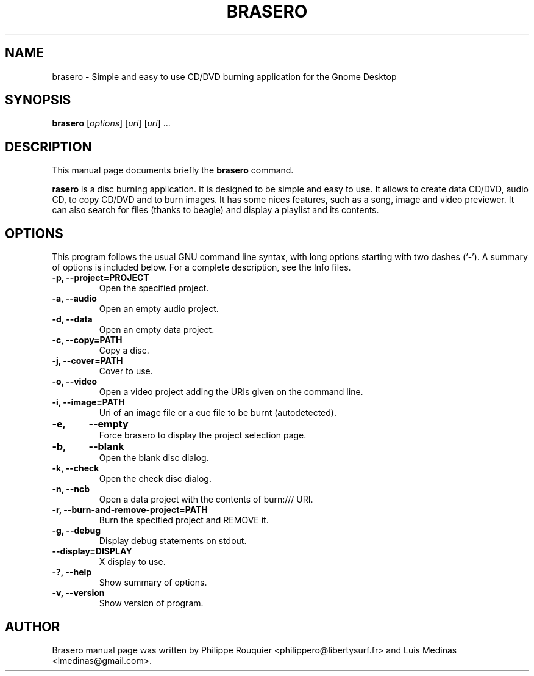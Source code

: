 .TH BRASERO 1 "January 11, 2009" "GNOME"
.SH NAME
brasero \- Simple and easy to use CD/DVD burning application for the Gnome Desktop
.SH SYNOPSIS
.B brasero
.RI [ options ]
.RI [ uri ]
.RI [ uri ]
.RI ...
.br
.SH DESCRIPTION
This manual page documents briefly the
.B brasero
command.
.PP
\fBrasero\fP is a disc burning application. It is designed to be simple and easy to use. 
It allows to create data CD/DVD, audio CD, to copy CD/DVD and to burn images. It has some nices features, such as a song, image and video previewer. It can also search for files (thanks to beagle) and display a playlist and its contents.
.SH OPTIONS
This program follows the usual GNU command line syntax, with long options starting with two dashes (`-'). A summary of options is included below.
For a complete description, see the Info files.
.TP
.B \-p, \-\-project=PROJECT
Open the specified project.
.TP
.B \-a, \-\-audio
Open an empty audio project.
.TP
.B \-d, \-\-data
Open an empty data project.
.TP
.B \-c, \-\-copy=PATH
Copy a disc.
.TP
.B \-j, \-\-cover=PATH
Cover to use.
.TP
.B \-o, \-\-video
Open a video project adding the URIs given on the command line.
.TP
.B \-i, \-\-image=PATH
Uri of an image file or a cue file to be burnt (autodetected).
.TP
.B \-e,	\-\-empty
Force brasero to display the project selection page.
.TP
.B \-b,	\-\-blank
Open the blank disc dialog.
.TP
.B \-k, \-\-check
Open the check disc dialog.
.TP
.B \-n, \-\-ncb
Open a data project with the contents of burn:/// URI.
.TP
.B \-r, \-\-burn-and-remove-project=PATH
Burn the specified project and REMOVE it.
.TP
.B \-g, \-\-debug
Display debug statements on stdout.
.TP
.B \-\-display=DISPLAY
X display to use.
.TP
.B \-?, \-\-help
Show summary of options.
.TP
.B \-v, \-\-version
Show version of program.
.SH AUTHOR
Brasero manual page was written by Philippe Rouquier
<philippero@libertysurf.fr> and Luis Medinas <lmedinas@gmail.com>.
